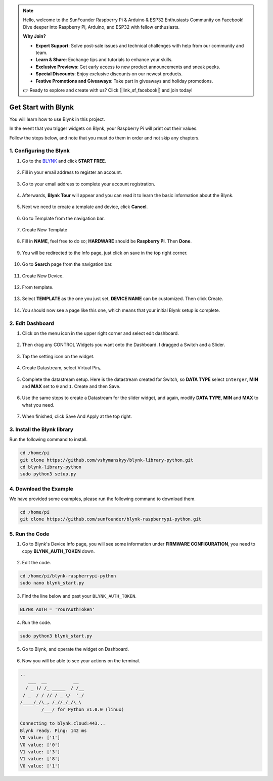.. note::

    Hello, welcome to the SunFounder Raspberry Pi & Arduino & ESP32 Enthusiasts Community on Facebook! Dive deeper into Raspberry Pi, Arduino, and ESP32 with fellow enthusiasts.

    **Why Join?**

    - **Expert Support**: Solve post-sale issues and technical challenges with help from our community and team.
    - **Learn & Share**: Exchange tips and tutorials to enhance your skills.
    - **Exclusive Previews**: Get early access to new product announcements and sneak peeks.
    - **Special Discounts**: Enjoy exclusive discounts on our newest products.
    - **Festive Promotions and Giveaways**: Take part in giveaways and holiday promotions.

    👉 Ready to explore and create with us? Click [|link_sf_facebook|] and join today!

.. _bk_start:

Get Start with Blynk
=========================

You will learn how to use Blynk in this project.

In the event that you trigger widgets on Blynk, your Raspberry Pi will print out their values.

Follow the steps below, and note that you must do them in order and not skip any chapters.


1. Configuring the Blynk
--------------------------

1. Go to the `BLYNK <https://blynk.io/>`_ and click **START FREE**. 

    .. image:: img/sp220607_142551.png

#. Fill in your email address to register an account.

    .. image:: img/sp220607_142807.png

#. Go to your email address to complete your account registration.

    .. image:: img/sp220607_142936.png

#. Afterwards, **Blynk Tour** will appear and you can read it to learn the basic information about the Blynk.

    .. image:: img/sp220607_143244.png

#. Next we need to create a template and device, click **Cancel**.

    .. image:: img/sp220607_143608.png

#. Go to Template from the navigation bar.

    .. image:: img/sp220913_170029.png

#. Create New Template

    .. image:: img/sp220913_170206.png


#. Fill in **NAME**, feel free to do so; **HARDWARE** should be **Raspberry Pi**. Then **Done**.

    .. image:: img/sp220913_170402.png


#. You will be redirected to the Info page, just click on save in the top right corner.

    .. image:: img/sp220913_171202.png

#. Go to **Search** page from the navigation bar.

    .. image:: img/sp220913_172727.png

#. Create New Device.

    .. image:: img/sp220913_173259.png

#. From template.

    .. image:: img/sp220913_173350.png

#. Select **TEMPLATE** as the one you just set, **DEVICE NAME** can be customized. Then click Create.

    .. image:: img/sp220913_173507.png


#. You should now see a page like this one, which means that your initial Blynk setup is complete.

    .. image:: img/sp220913_173950.png


2. Edit Dashboard
--------------------------------


1. Click on the menu icon in the upper right corner and select edit dashboard.

    .. image:: img/sp220913_180231.png

#. Then drag any CONTROL Widgets you want onto the Dashboard. I dragged a Switch and a Slider.

    .. image:: img/sp220913_180725.png

#. Tap the setting icon on the widget.

    .. image:: img/sp220913_180806.png

#. Create Datastream, select Virtual Pin。

    .. image:: img/sp220913_180906.png

#. Complete the datastream setup. Here is the datastream created for Switch, so **DATA TYPE** select ``Interger``, **MIN** and **MAX** set to ``0`` and ``1``. Create and then Save.

    .. image:: img/sp220913_181113.png

#. Use the same steps to create a Datastream for the slider widget, and again, modify **DATA TYPE**, **MIN** and **MAX** to what you need.

    .. image:: img/sp220913_182042.png

#. When finished, click Save And Apply at the top right.

    .. image:: img/sp220913_182300.png


3. Install the Blynk library
------------------------------

Run the following command to install.

.. raw:: html

   <run></run>

.. code-block::

    cd /home/pi
    git clone https://github.com/vshymanskyy/blynk-library-python.git
    cd blynk-library-python
    sudo python3 setup.py

4. Download the Example
-----------------------


We have provided some examples, please run the following command to download them.

.. raw:: html

   <run></run>

.. code-block:: 

    cd /home/pi
    git clone https://github.com/sunfounder/blynk-raspberrypi-python.git


5. Run the Code
-----------------



1. Go to Blynk's Device Info page, you will see some information under **FIRMWARE CONFIGURATION**, you need to copy **BLYNK_AUTH_TOKEN** down.

    .. image:: img/sp220913_182456.png

2. Edit the code.

.. raw:: html

    <run></run>

.. code-block:: 

    cd /home/pi/blynk-raspberrypi-python
    sudo nano blynk_start.py

3. Find the line below and past your ``BLYNK_AUTH_TOKEN``.

.. code-block:: 

    BLYNK_AUTH = 'YourAuthToken'

4. Run the code.

.. raw:: html

    <run></run>

.. code-block:: 

    sudo python3 blynk_start.py

5. Go to Blynk, and operate the widget on Dashboard.

    .. image:: img/sp220913_183529.png

6. Now you will be able to see your actions on the terminal.

.. code-block:: 

    ..
       ___  __          __
      / _ )/ /_ _____  / /__
     / _  / / // / _ \/  '_/
    /____/_/\_, /_//_/_/\_\
            /___/ for Python v1.0.0 (linux)

    Connecting to blynk.cloud:443...
    Blynk ready. Ping: 142 ms
    V0 value: ['1']
    V0 value: ['0']
    V1 value: ['3']
    V1 value: ['8']
    V0 value: ['1']







